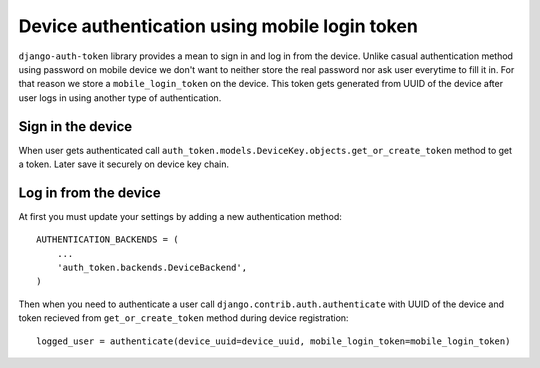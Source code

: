 .. _backends:

Device authentication using mobile login token
==============================================

``django-auth-token`` library provides a mean to sign in and log in from the device. Unlike casual
authentication method using password on mobile device we don't want to neither store the real password
nor ask user everytime to fill it in. For that reason we store a ``mobile_login_token`` on the device.
This token gets generated from UUID of the device after user logs in using another type of authentication.


Sign in the device
------------------
When user gets authenticated call ``auth_token.models.DeviceKey.objects.get_or_create_token`` method
to get a token. Later save it securely on device key chain.


Log in from the device
----------------------
At first you must update your settings by adding a new authentication method::

    AUTHENTICATION_BACKENDS = (
        ...
        'auth_token.backends.DeviceBackend',
    )


Then when you need to authenticate a user call ``django.contrib.auth.authenticate`` with UUID of the device
and token recieved from ``get_or_create_token`` method during device registration::

    logged_user = authenticate(device_uuid=device_uuid, mobile_login_token=mobile_login_token)
